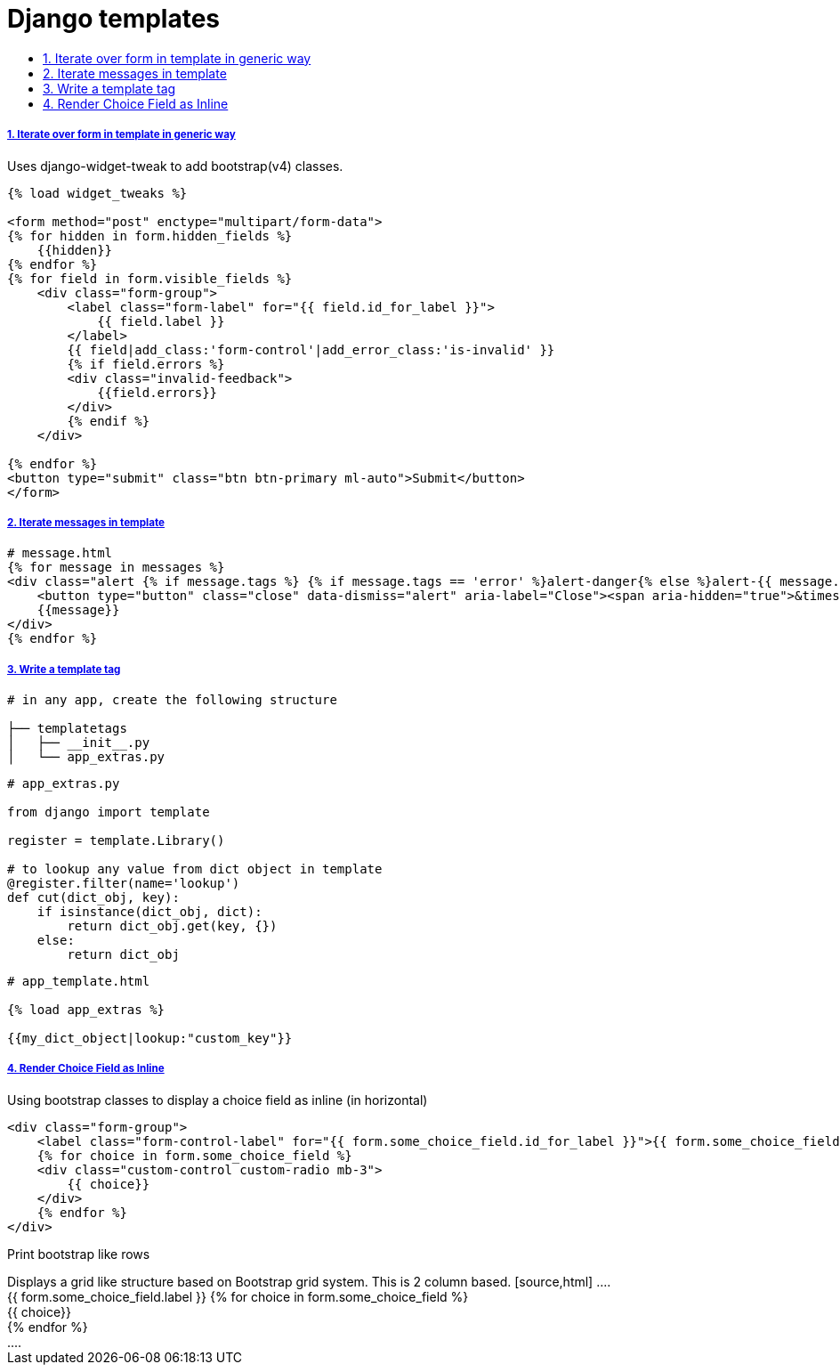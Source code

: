 = Django templates
:idprefix:
:idseparator: -
:sectanchors:
:sectlinks:
:sectnumlevels: 6
:sectnums:
:toc: macro
:toclevels: 10
:toc-title:

toc::[]

Iterate over form in template in generic way
++++++++++++++++++++++++++++++++++++++++++++

Uses django-widget-tweak to add bootstrap(v4) classes.

[source,html]
....
{% load widget_tweaks %}

<form method="post" enctype="multipart/form-data">
{% for hidden in form.hidden_fields %}
    {{hidden}}
{% endfor %}
{% for field in form.visible_fields %}
    <div class="form-group">
        <label class="form-label" for="{{ field.id_for_label }}">
            {{ field.label }}
        </label>
        {{ field|add_class:'form-control'|add_error_class:'is-invalid' }}
        {% if field.errors %}
        <div class="invalid-feedback">
            {{field.errors}}
        </div>
        {% endif %}
    </div>

{% endfor %}
<button type="submit" class="btn btn-primary ml-auto">Submit</button>
</form>
....

Iterate messages in template
++++++++++++++++++++++++++++

[source,html]
....
# message.html
{% for message in messages %}
<div class="alert {% if message.tags %} {% if message.tags == 'error' %}alert-danger{% else %}alert-{{ message.tags }}{% endif %}{% endif %} alert-dismissible" role="alert">
    <button type="button" class="close" data-dismiss="alert" aria-label="Close"><span aria-hidden="true">&times;</span></button>
    {{message}}
</div>
{% endfor %}
....

Write a template tag
++++++++++++++++++++

[source,bash]
....
# in any app, create the following structure

├── templatetags
│   ├── __init__.py
│   └── app_extras.py
....

[source,python]
....
# app_extras.py

from django import template

register = template.Library()

# to lookup any value from dict object in template
@register.filter(name='lookup')
def cut(dict_obj, key):
    if isinstance(dict_obj, dict):
        return dict_obj.get(key, {})
    else:
        return dict_obj
....

[source,html]
....
# app_template.html

{% load app_extras %}

{{my_dict_object|lookup:"custom_key"}}
....

Render Choice Field as Inline
+++++++++++++++++++++++++++++

Using bootstrap classes to display a choice field as inline (in horizontal)

[source,html]
....
<div class="form-group">
    <label class="form-control-label" for="{{ form.some_choice_field.id_for_label }}">{{ form.some_choice_field.label }}</label>
    {% for choice in form.some_choice_field %}
    <div class="custom-control custom-radio mb-3">
        {{ choice}}
    </div>
    {% endfor %}
</div>
....

Print bootstrap like rows
+++++++++++++++++++++++++++++

Displays a grid like structure based on Bootstrap grid system. This is 2 column based.

[source,html]
....
<div class="form-group">
    <label class="form-control-label" for="{{ form.some_choice_field.id_for_label }}">{{ form.some_choice_field.label }}</label>
    {% for choice in form.some_choice_field %}
    <div class="custom-control custom-radio mb-3">
        {{ choice}}
    </div>
    {% endfor %}
</div>
....
